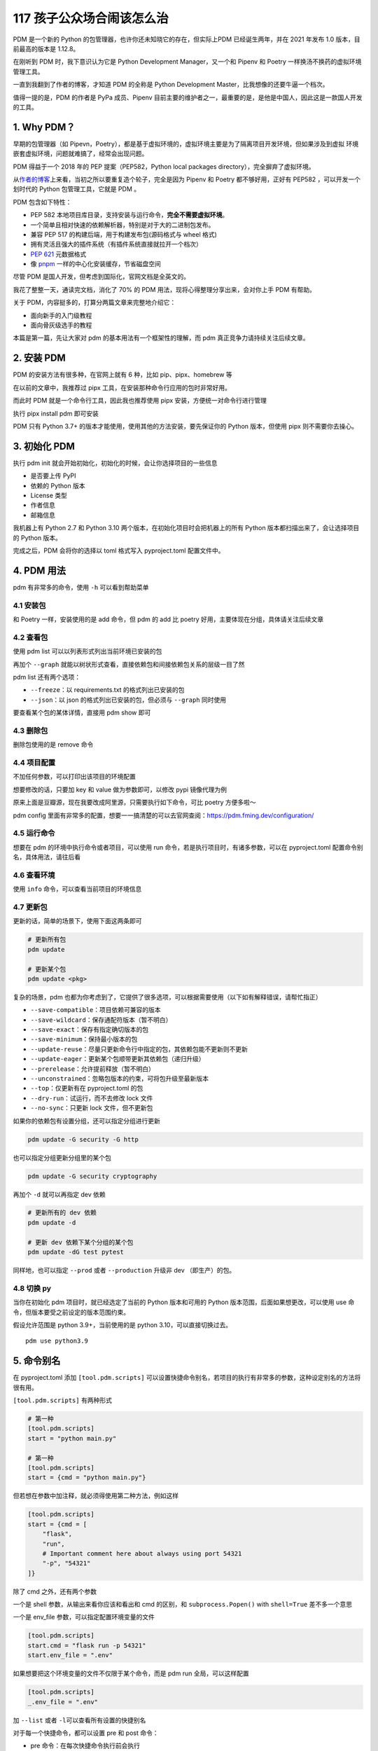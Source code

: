 117 孩子公众场合闹该怎么治
=================================

PDM 是一个新的 Python 的包管理器，也许你还未知晓它的存在，但实际上PDM
已经诞生两年，并在 2021 年发布 1.0 版本，目前最高的版本是 1.12.8。

在刚听到 PDM 时，我下意识认为它是 Python Development Manager，又一个和
Pipenv 和 Poetry 一样换汤不换药的虚拟环境管理工具。

一直到我翻到了作者的博客，才知道 PDM 的全称是 Python Development
Master，比我想像的还要牛逼一个档次。

值得一提的是，PDM 的作者是 PyPa 成员、Pipenv
目前主要的维护者之一，最重要的是，是他是中国人，因此这是一款国人开发的工具。

1. Why PDM？
------------

早期的包管理器（如
Pipevn，Poetry），都是基于虚拟环境的，虚拟环境主要是为了隔离项目开发环境，但如果涉及到虚拟
环境嵌套虚拟环境，问题就难搞了，经常会出现问题。

PDM 得益于一个 2018 年的 PEP 提案（PEP582，Python local packages
directory），完全摒弃了虚拟环境。

从\ `作者的博客 <https://frostming.com/2020/02-28/pdm-introduction/>`__\ 上来看，当初之所以要重复造个轮子，完全是因为
Pipenv 和 Poetry 都不够好用，正好有 PEP582 ，可以开发一个划时代的 Python
包管理工具，它就是 PDM 。

PDM 包含如下特性：

-  PEP 582
   本地项目库目录，支持安装与运行命令，\ **完全不需要虚拟环境**\ 。
-  一个简单且相对快速的依赖解析器，特别是对于大的二进制包发布。
-  兼容 PEP 517 的构建后端，用于构建发布包(源码格式与 wheel 格式)
-  拥有灵活且强大的插件系统（有插件系统直接就拉开一个档次）
-  `PEP 621 <https://www.python.org/dev/peps/pep-0621>`__ 元数据格式
-  像
   `pnpm <https://pnpm.io/motivation#saving-disk-space-and-boosting-installation-speed>`__
   一样的中心化安装缓存，节省磁盘空间

尽管 PDM 是国人开发，但考虑到国际化，官网文档是全英文的。

我花了整整一天，通读完文档，消化了 70% 的 PDM
用法，现将心得整理分享出来，会对你上手 PDM 有帮助。

关于 PDM，内容挺多的，打算分两篇文章来完整地介绍它：

-  面向新手的入门级教程
-  面向骨灰级选手的教程

本篇是第一篇，先让大家对 pdm 的基本用法有一个框架性的理解，而 pdm
真正竞争力请持续关注后续文章。

2. 安装 PDM
-----------

PDM 的安装方法有很多种，在官网上就有 6 种，比如 pip、pipx、homebrew 等

在以前的文章中，我推荐过 pipx 工具，在安装那种命令行应用的包时非常好用。

而此时 PDM 就是一个命令行工具，因此我也推荐使用 pipx
安装，方便统一对命令行进行管理

执行 pipx install pdm 即可安装

.. image:: http://image.iswbm.com/image-20220212200413787.png

PDM 只有 Python 3.7+ 的版本才能使用，使用其他的方法安装，要先保证你的
Python 版本，但使用 pipx 则不需要你去操心。

3. 初始化 PDM
-------------

执行 pdm init 就会开始初始化，初始化的时候，会让你选择项目的一些信息

-  是否要上传 PyPI
-  依赖的 Python 版本
-  License 类型
-  作者信息
-  邮箱信息

我机器上有 Python 2.7 和 Python 3.10
两个版本，在初始化项目时会把机器上的所有 Python
版本都扫描出来了，会让选择项目的 Python 版本。

.. image:: http://image.iswbm.com/image-20220212204609288.png

完成之后，PDM 会将你的选择以 toml 格式写入 pyproject.toml 配置文件中。

.. image:: http://image.iswbm.com/image-20220212204627731.png

4. PDM 用法
-----------

pdm 有非常多的命令，使用 ``-h`` 可以看到帮助菜单

.. image:: http://image.iswbm.com/image-20220212204708840.png

4.1 安装包
~~~~~~~~~~

和 Poetry 一样，安装使用的是 add 命令，但 pdm 的 add 比 poetry
好用，主要体现在分组，具体请关注后续文章

.. image:: http://image.iswbm.com/image-20220212205148934.png

4.2 查看包
~~~~~~~~~~

使用 pdm list 可以以列表形式列出当前环境已安装的包

.. image:: http://image.iswbm.com/image-20220212205220953.png

再加个 ``--graph``
就能以树状形式查看，直接依赖包和间接依赖包关系的层级一目了然

.. image:: http://image.iswbm.com/image-20220212222032290.png

pdm list 还有两个选项：

-  ``--freeze``\ ：以 requirements.txt 的格式列出已安装的包
-  ``--json``\ ：以 json 的格式列出已安装的包，但必须与 ``--graph``
   同时使用

要查看某个包的某体详情，直接用 pdm show 即可

.. image:: http://image.iswbm.com/image-20220212211203788.png

4.3 删除包
~~~~~~~~~~

删除包使用的是 remove 命令

.. image:: http://image.iswbm.com/image-20220212215831751.png

4.4 项目配置
~~~~~~~~~~~~

不加任何参数，可以打印出该项目的环境配置

.. image:: http://image.iswbm.com/image-20220212211303563.png

想要修改的话，只要加 key 和 value 做为参数即可，以修改 pypi 镜像代理为例

原来上面是豆瓣源，现在我要改成阿里源，只需要执行如下命令，可比 poetry
方便多啦～

.. image:: http://image.iswbm.com/image-20220212212225849.png

pdm config
里面有非常多的配置，想要一一搞清楚的可以去官网查阅：https://pdm.fming.dev/configuration/

4.5 运行命令
~~~~~~~~~~~~

想要在 pdm 的环境中执行命令或者项目，可以使用 run
命令，若是执行项目时，有诸多参数，可以在 pyproject.toml
配置命令别名，具体用法，请往后看

.. image:: http://image.iswbm.com/image-20220212211033303.png

4.6 查看环境
~~~~~~~~~~~~

使用 ``info`` 命令，可以查看当前项目的环境信息

.. image:: http://image.iswbm.com/image-20220212223811269.png

4.7 更新包
~~~~~~~~~~

更新的话，简单的场景下，使用下面这两条即可

.. code:: bash

   # 更新所有包
   pdm update 

   # 更新某个包
   pdm update <pkg>

复杂的场景，pdm
也都为你考虑到了，它提供了很多选项，可以根据需要使用（以下如有解释错误，请帮忙指正）

-  ``--save-compatible``\ ：项目依赖可兼容的版本
-  ``--save-wildcard``\ ：保存通配符版本（暂不明白）
-  ``--save-exact``\ ：保存有指定确切版本的包
-  ``--save-minimum``\ ：保持最小版本的包
-  ``--update-reuse``\ ：尽量只更新命令行中指定的包，其依赖包能不更新则不更新
-  ``--update-eager``\ ：更新某个包顺带更新其依赖包（递归升级）
-  ``--prerelease``\ ：允许提前释放（暂不明白）
-  ``--unconstrained``\ ：忽略包版本的约束，可将包升级至最新版本
-  ``--top``\ ：仅更新有在 pyproject.toml 的包
-  ``--dry-run``\ ：试运行，而不去修改 lock 文件
-  ``--no-sync``\ ：只更新 lock 文件，但不更新包

如果你的依赖包有设置分组，还可以指定分组进行更新

.. code:: bash

   pdm update -G security -G http

也可以指定分组更新分组里的某个包

.. code:: bash

   pdm update -G security cryptography

再加个 ``-d`` 就可以再指定 dev 依赖

.. code:: bash

   # 更新所有的 dev 依赖
   pdm update -d

   # 更新 dev 依赖下某个分组的某个包
   pdm update -dG test pytest

同样地，也可以指定 ``--prod`` 或者 ``--production`` 升级非 dev
（即生产）的包。

4.8 切换 py
~~~~~~~~~~~

当你在初始化 pdm 项目时，就已经选定了当前的 Python 版本和可用的 Python
版本范围，后面如果想更改，可以使用 use
命令，但版本要受之前设定的版本范围约束。

假设允许范围是 python 3.9+，当前使用的是 python 3.10，可以直接切换过去。

::

   pdm use python3.9

5. 命令别名
-----------

在 pyproject.toml 添加 ``[tool.pdm.scripts]``
可以设置快捷命令别名，若项目的执行有非常多的参数，这种设定别名的方法将很有用。

.. image:: http://image.iswbm.com/image-20220213001224815.png

``[tool.pdm.scripts]`` 有两种形式

.. code:: toml

   # 第一种
   [tool.pdm.scripts]
   start = "python main.py"

   # 第一种
   [tool.pdm.scripts]
   start = {cmd = "python main.py"}

但若想在参数中加注释，就必须得使用第二种方法，例如这样

.. code:: toml

   [tool.pdm.scripts]
   start = {cmd = [
       "flask",
       "run",
       # Important comment here about always using port 54321
       "-p", "54321"
   ]}

除了 cmd 之外，还有两个参数

一个是 shell 参数，从输出来看你应该和看出和 cmd 的区别，和
``subprocess.Popen()`` with ``shell=True`` 差不多一个意思

.. image:: http://image.iswbm.com/image-20220213003342952.png

一个是 env_file 参数，可以指定配置环境变量的文件

.. code:: toml

   [tool.pdm.scripts]
   start.cmd = "flask run -p 54321"
   start.env_file = ".env"

如果想要把这个环境变量的文件不仅限于某个命令，而是 pdm run
全局，可以这样配置

.. code:: toml

   [tool.pdm.scripts]
   _.env_file = ".env"

加 ``--list`` 或者 ``-l``\ 可以查看所有设置的快捷别名

.. image:: http://image.iswbm.com/image-20220213003948180.png

对于每一个快捷命令，都可以设置 pre 和 post 命令：

-  pre 命令：在每次快捷命令执行前会执行
-  post 命令：在每次快捷命令执行后会执行

.. code:: toml

   [tool.pdm.scripts]
   pre_compress = "{{ Run BEFORE the `compress` script }}"
   compress = "tar czvf compressed.tar.gz data/"
   post_compress = "{{ Run AFTER the `compress` script }}"

6. 自动补全
-----------

pdm
的命令虽多，但并不复杂，并不太需要使用自动补全，若你真的需要补全，也可以实现。

对于不同的
shell，自动补全的配置方式都不太一样，这个在官网上有详细的说明。

如果你和我一样使用的 zsh，可以参照我的配置方式。

.. image:: http://image.iswbm.com/image-20220212214047051.png

截图中间有一步是 vim ~/.zshrc ，是将 pdm 插件配置到 zsh 中

::

   plugins=(git z macos extract zsh-syntax-highlighting zsh-autosuggestions pdm)

7. 方案兼容
-----------

其他方案迁移到 pdm
~~~~~~~~~~~~~~~~~~

pdm 足够好用，也足够开放，如果你当前使用的是其他的包管理器，比如 pipenv
，poetry，或者还在用最原始的 requirements.txt ，你也可以很方便的迁移到
pdm 中来：

-  使用 pdm import -f {file} 无需初始化，直接转换
-  执行 pdm init 或者 pdm install
   的时候，会自动识别你当前的依赖情况并转换

pdm 迁移到其他方案
~~~~~~~~~~~~~~~~~~

同样的，你也可以当 pdm 管理的项目，导出为其他方案

pyproject.toml 和 pdm.lock是 pdm 的两个核心文件。

pdm 做为一个后起之秀，也没有忘记向前兼容，它支持：

-  将 pyproject.toml 转成 setup.py

   .. code:: bash

      pdm export -f setuppy -o setup.py

-  将 pdm.lock 转成 requirements.txt

   .. code:: bash

      pdm export -o requirements.txt

8. 总结一下
-----------

花了很大的力气，终于把 PDM
的基本用法给介绍完毕，相信一定会有人会提出质疑：这就是你所谓的
**划时代的包管理器** ？

实际上，上面仅仅是入门操作，而 PDM
的一些核心知识，考虑到篇幅有限，我将这些进阶类的内容安排在后续文章，它将包括但不仅限于：

-  PDM 的原理剖析：PEP 582 提案
-  发布包的构建：PEP 517 提案
-  Hook 脚本的定义与使用
-  插件管理系统与自定义插件
-  缓存管理系统的介绍

这些内容是 PDM 的核心，只有理解了这些，你才能真正用好
PDM，到那时你会感慨：\ **为什么 Guido
还不把这样的工具收编成标准的包管理工具？**
